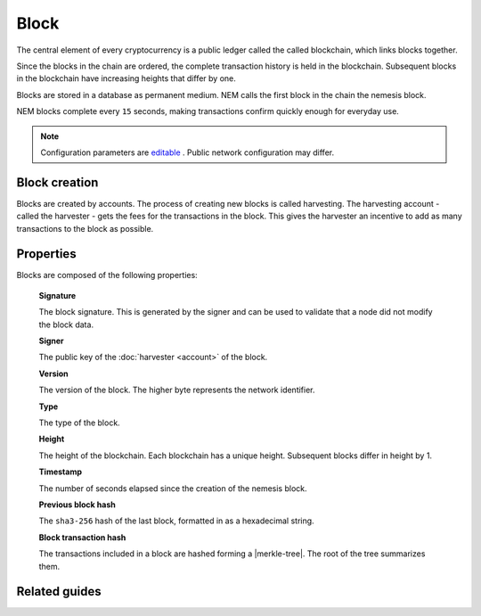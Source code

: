 #####
Block
#####

The central element of every cryptocurrency is a public ledger called the called blockchain, which links blocks together.

.. Each NEM block can contain up to ``N`` :doc:`transactions <transaction>`.

Since the blocks in the chain are ordered, the complete transaction history is held in the blockchain. Subsequent blocks in the blockchain have increasing heights that differ by one.

Blocks are stored in a database as permanent medium. NEM calls the first block in the chain the nemesis block.

NEM blocks complete every ``15`` seconds, making transactions confirm quickly enough for everyday use.

.. note:: Configuration parameters are `editable <https://github.com/nemtech/catapult-server/blob/master/resources/config-network.properties>`_ . Public network configuration may differ.

**************
Block creation
**************

Blocks are created by accounts. The process of creating new blocks is called harvesting. The harvesting account - called the harvester - gets the fees for the transactions in the block. This gives the harvester an incentive to add as many transactions to the block as possible.

.. Any account that has a vested balance of at least N XEM is eligible to harvest.

**********
Properties
**********

Blocks are composed of the following properties:

    **Signature**

    The block signature. This is generated by the signer and can be used to validate that a node did not modify the block data.

    **Signer**

    The public key of the :doc:`harvester <account>` of the block.

    **Version**

    The version of the block. The higher byte represents the network identifier.

    .. csv-table::
      :header: "Block version", "Description", "High byte"
      :delim: ;

      MAIN_NET; Public main network; 0x68
      TEST_NET; Public test network; 0x98
      MIJIN; Private network; 0x60
      MIJIN_TEST; Private test network; 0x90

    **Type**

    The type of the block.

    .. csv-table::
      :header: "Block type", "Description"
      :delim: ;

      0x8043; Nemesis Block
      0x8143; Block

    **Height**

    The height of the blockchain. Each blockchain has a unique height. Subsequent blocks differ in height by 1.


    **Timestamp**

    The number of seconds elapsed since the creation of the nemesis block.


    **Previous block hash**

    The ``sha3-256`` hash of the last block, formatted in as a hexadecimal string.


    **Block transaction hash**

    The transactions included in a block are hashed forming a |merkle-tree|. The root of the tree summarizes them.

.. |merkle-tree| raw:: html

   <a href="https://en.wikipedia.org/wiki/Merkle_tree" target="_blank">Merkle Tree</a>

**************
Related guides
**************

.. postlist::
    :category: blockchain
    :date: %A, %B %d, %Y
    :format: {title}
    :list-style: circle
    :excerpts:
    :sort:
